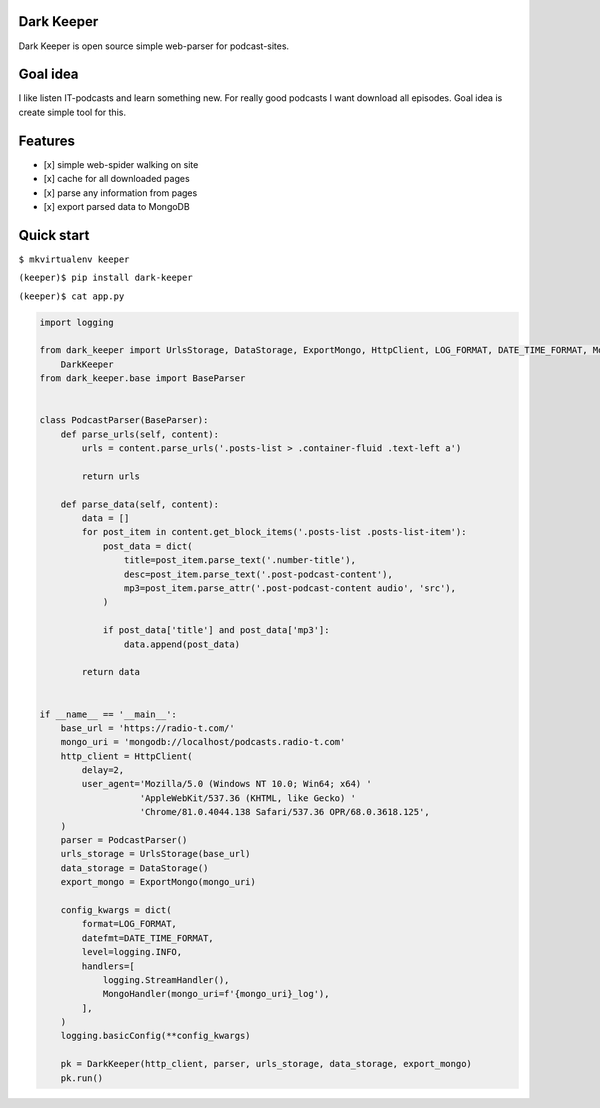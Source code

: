 |Build Status| |Coverage Status|

Dark Keeper
===========

Dark Keeper is open source simple web-parser for podcast-sites.

Goal idea
=========

I like listen IT-podcasts and learn something new. For really good
podcasts I want download all episodes. Goal idea is create simple tool
for this.

Features
========

-  [x] simple web-spider walking on site
-  [x] cache for all downloaded pages
-  [x] parse any information from pages
-  [x] export parsed data to MongoDB

Quick start
===========

``$ mkvirtualenv keeper``

``(keeper)$ pip install dark-keeper``

``(keeper)$ cat app.py``

.. code-block:: python

    import logging

    from dark_keeper import UrlsStorage, DataStorage, ExportMongo, HttpClient, LOG_FORMAT, DATE_TIME_FORMAT, MongoHandler, \
        DarkKeeper
    from dark_keeper.base import BaseParser


    class PodcastParser(BaseParser):
        def parse_urls(self, content):
            urls = content.parse_urls('.posts-list > .container-fluid .text-left a')

            return urls

        def parse_data(self, content):
            data = []
            for post_item in content.get_block_items('.posts-list .posts-list-item'):
                post_data = dict(
                    title=post_item.parse_text('.number-title'),
                    desc=post_item.parse_text('.post-podcast-content'),
                    mp3=post_item.parse_attr('.post-podcast-content audio', 'src'),
                )

                if post_data['title'] and post_data['mp3']:
                    data.append(post_data)

            return data


    if __name__ == '__main__':
        base_url = 'https://radio-t.com/'
        mongo_uri = 'mongodb://localhost/podcasts.radio-t.com'
        http_client = HttpClient(
            delay=2,
            user_agent='Mozilla/5.0 (Windows NT 10.0; Win64; x64) '
                       'AppleWebKit/537.36 (KHTML, like Gecko) '
                       'Chrome/81.0.4044.138 Safari/537.36 OPR/68.0.3618.125',
        )
        parser = PodcastParser()
        urls_storage = UrlsStorage(base_url)
        data_storage = DataStorage()
        export_mongo = ExportMongo(mongo_uri)

        config_kwargs = dict(
            format=LOG_FORMAT,
            datefmt=DATE_TIME_FORMAT,
            level=logging.INFO,
            handlers=[
                logging.StreamHandler(),
                MongoHandler(mongo_uri=f'{mongo_uri}_log'),
            ],
        )
        logging.basicConfig(**config_kwargs)

        pk = DarkKeeper(http_client, parser, urls_storage, data_storage, export_mongo)
        pk.run()

.. |Build Status| image:: https://travis-ci.org/itcrab/dark-keeper.svg?branch=master
    :target: https://travis-ci.org/itcrab/dark-keeper
.. |Coverage Status| image:: https://codecov.io/gh/itcrab/dark-keeper/branch/master/graph/badge.svg
   :target: https://codecov.io/gh/itcrab/dark-keeper
